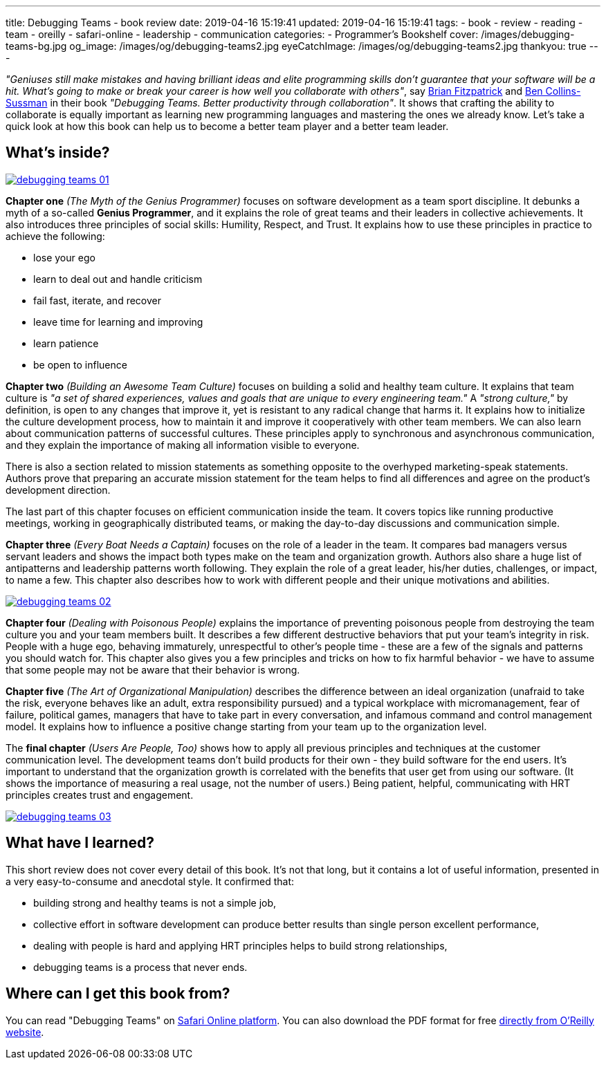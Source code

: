---
title: Debugging Teams - book review
date: 2019-04-16 15:19:41
updated: 2019-04-16 15:19:41
tags:
    - book
    - review
    - reading
    - team
    - oreilly
    - safari-online
    - leadership
    - communication
categories:
    - Programmer's Bookshelf
cover: /images/debugging-teams-bg.jpg
og_image: /images/og/debugging-teams2.jpg
eyeCatchImage: /images/og/debugging-teams2.jpg
thankyou: true
---

_"Geniuses still make mistakes and having brilliant ideas and elite programming skills don't guarantee that your
software will be a hit. What's going to make or break your career is how well you collaborate with others"_,
say https://twitter.com/therealfitz[Brian Fitzpatrick] and https://twitter.com/sussman[Ben Collins-Sussman] in
their book _"Debugging Teams. Better productivity through collaboration"_. It shows that crafting the ability to
collaborate is equally important as learning new programming languages and mastering the ones we already know.
Let's take a quick look at how this book can help us to become a better team player and a better team leader.

++++
<!-- more -->
++++

== What's inside?

[.text-center]
--
[.img-responsive.img-thumbnail]
[link=/images/debugging-teams-01.jpg]
image::/images/debugging-teams-01.jpg[]
--

*Chapter one* _(The Myth of the Genius Programmer)_ focuses on software development as a team sport discipline. It
debunks a myth of a so-called *Genius Programmer*, and it explains the role of great teams and their leaders in collective
achievements. It also introduces three principles of social skills: Humility, Respect, and Trust. It explains how to
use these principles in practice to achieve the following:

* lose your ego
* learn to deal out and handle criticism
* fail fast, iterate, and recover
* leave time for learning and improving
* learn patience
* be open to influence

*Chapter two* _(Building an Awesome Team Culture)_ focuses on building a solid and healthy team culture.
It explains that team culture is _"a set of shared experiences, values and goals that are unique to every
engineering team."_ A _"strong culture,"_ by definition, is open to any changes that improve it, yet is resistant
to any radical change that harms it. It explains how to initialize the culture development process, how to maintain
it and improve it cooperatively with other team members. We can also learn about communication patterns of successful
cultures. These principles apply to synchronous and asynchronous communication, and they explain the importance of
making all information visible to everyone.

There is also a section related to mission statements as something opposite to the overhyped marketing-speak statements.
Authors prove that preparing an accurate mission statement for the team helps to find all differences and agree on
the product's development direction.

The last part of this chapter focuses on efficient communication inside the team. It covers topics like running
productive meetings, working in geographically distributed teams, or making the day-to-day discussions and communication simple.

*Chapter three* _(Every Boat Needs a Captain)_ focuses on the role of a leader in the team. It compares bad managers
versus servant leaders and shows the impact both types make on the team and organization growth. Authors also share
a huge list of antipatterns and leadership patterns worth following. They explain the role of a great leader,
his/her duties, challenges,  or impact, to name a few. This chapter also describes how to work with different people
and their unique motivations and abilities.

[.text-center]
--
[.img-responsive.img-thumbnail]
[link=/images/debugging-teams-02.jpg]
image::/images/debugging-teams-02.jpg[]
--

*Chapter four* _(Dealing with Poisonous People)_ explains the importance of preventing poisonous people from destroying
the team culture you and your team members built. It describes a few different destructive behaviors that put your
team's integrity in risk. People with a huge ego, behaving immaturely, unrespectful to other's people time - these
are a few of the signals and patterns you should watch for. This chapter also gives you a few principles and tricks
on how to fix harmful behavior - we have to assume that some people may not be aware that their behavior is wrong.

*Chapter five* _(The Art of Organizational Manipulation)_ describes the difference between an ideal organization
(unafraid to take the risk, everyone behaves like an adult, extra responsibility pursued) and a typical workplace
with micromanagement, fear of failure, political games, managers that have to take part in every conversation, and
infamous command and control management model. It explains how to influence a positive change starting from your
team up to the organization level.

The *final chapter* _(Users Are People, Too)_ shows how to apply all previous principles and techniques at the
customer communication level. The development teams don't build products for their own - they build software for
the end users. It's important to understand that the organization growth is correlated with the benefits that
user get from using our software. (It shows the importance of measuring a real usage, not the number of users.)
Being patient, helpful, communicating with HRT principles creates trust and engagement.

[.text-center]
--
[.img-responsive.img-thumbnail]
[link=/images/debugging-teams-03.jpg]
image::/images/debugging-teams-03.jpg[]
--

== What have I learned?

This short review does not cover every detail of this book. It's not that long, but it contains a lot of useful
information, presented in a very easy-to-consume and anecdotal style. It confirmed that:

* building strong and healthy teams is not a simple job,
* collective effort in software development can produce better results than single person excellent performance,
* dealing with people is hard and applying HRT principles helps to build strong relationships,
* debugging teams is a process that never ends.

== Where can I get this book from?

You can read "Debugging Teams" on https://www.oreilly.com/library/view/debugging-teams/9781491932049/[Safari Online platform].
You can also download the PDF format for free https://conferences.oreilly.com/fluent/fl-ca/public/content/debugging-teams[directly from O'Reilly website].



